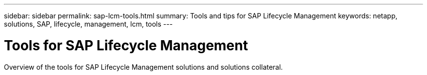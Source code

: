 ---
sidebar: sidebar
permalink: sap-lcm-tools.html
summary: Tools and tips for SAP Lifecycle Management
keywords: netapp, solutions, SAP, lifecycle, management, lcm, tools
---

= Tools for SAP Lifecycle Management
:hardbreaks:
:nofooter:
:icons: font
:linkattrs:
:table-stripes: odd
:imagesdir: ./media/

[.lead]
Overview of the tools for SAP Lifecycle Management solutions and solutions collateral.

[width=100%,cols="1,1",frame="none",grid="none"]
|===
|
|
|===

